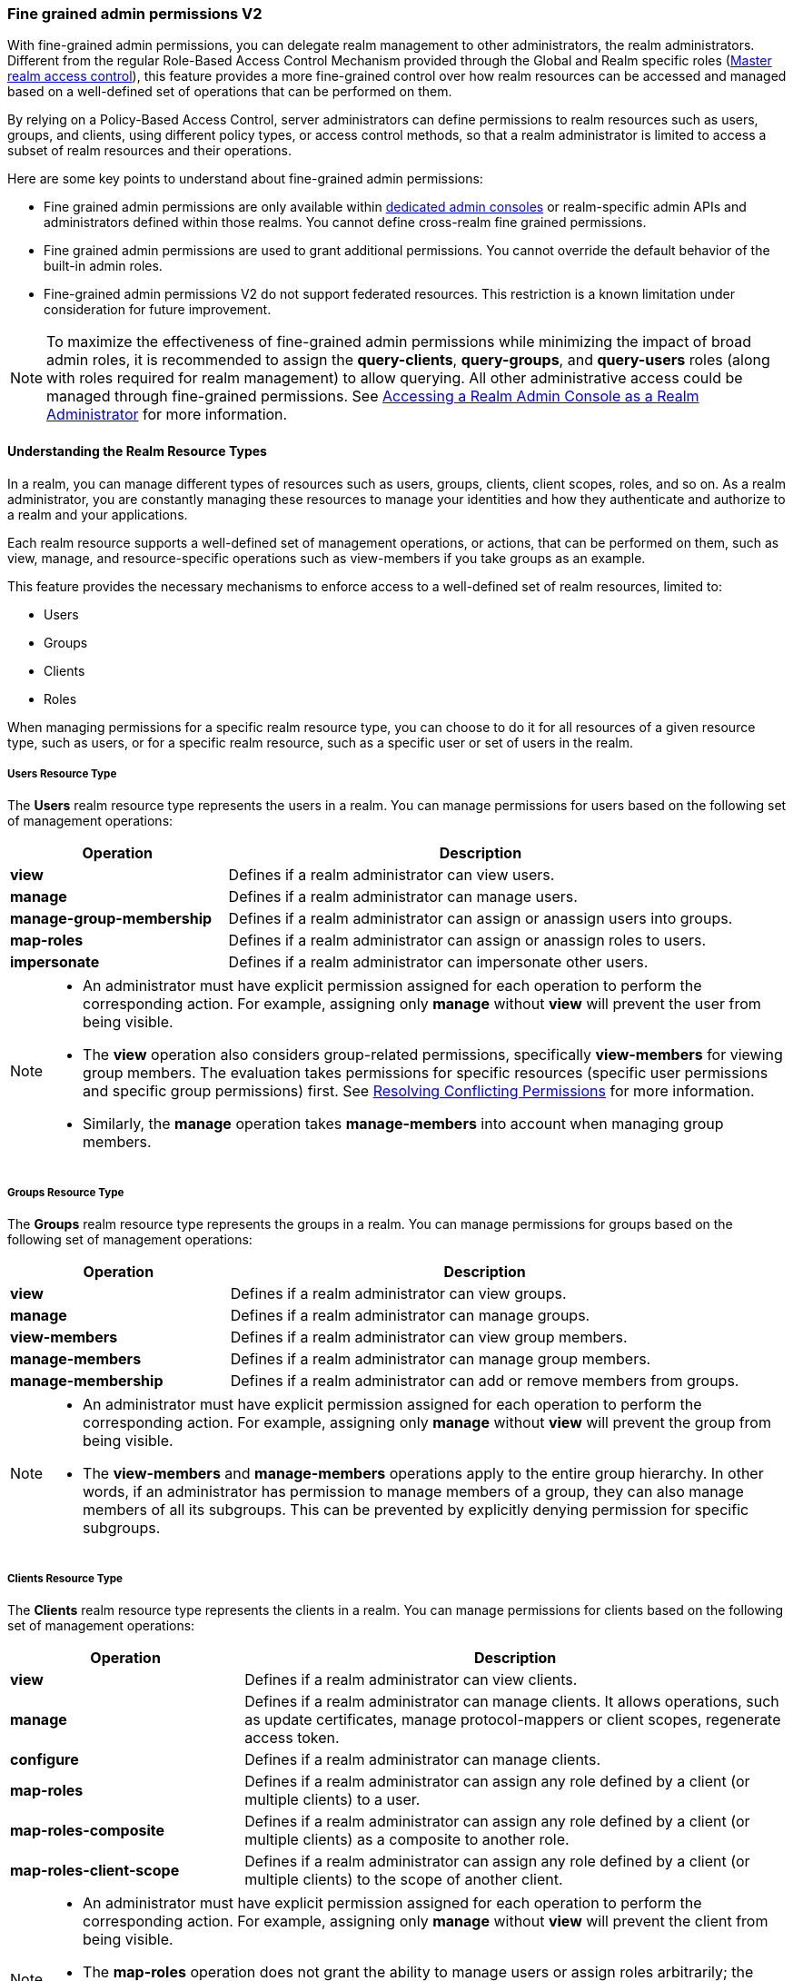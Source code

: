 [[_fine_grained_permissions]]

=== Fine grained admin permissions V2

With fine-grained admin permissions, you can delegate realm management to other administrators, the realm administrators.
Different from the regular Role-Based Access Control Mechanism provided through the Global and Realm specific roles
(<<_master_realm_access_control, Master realm access control>>), this feature provides a more fine-grained control over
how realm resources can be accessed and managed based on a well-defined set of operations that can be performed on them.

By relying on a Policy-Based Access Control, server administrators can define permissions to realm resources such as users, 
groups, and clients, using different policy types, or access control methods, so that a realm administrator is limited to 
access a subset of realm resources and their operations.

Here are some key points to understand about fine-grained admin permissions:

* Fine grained admin permissions are only available within <<_per_realm_admin_permissions, dedicated admin consoles>> or 
  realm-specific admin APIs and administrators defined within those realms. You cannot define cross-realm fine grained permissions.
* Fine grained admin permissions are used to grant additional permissions. You cannot override the default behavior of the 
  built-in admin roles.
* Fine-grained admin permissions V2 do not support federated resources. This restriction is a known limitation under consideration 
  for future improvement.

[NOTE]
====
To maximize the effectiveness of fine-grained admin permissions while minimizing the impact of broad admin roles, 
it is recommended to assign the *query-clients*, *query-groups*, and *query-users* roles (along with roles required
for realm management) to allow querying. All other administrative access could be managed through fine-grained permissions.
See <<_realm_access_control, Accessing a Realm Admin Console as a Realm Administrator>> for more information.
====

==== Understanding the Realm Resource Types

In a realm, you can manage different types of resources such as users, groups, clients, client scopes, roles, and so on. 
As a realm administrator, you are constantly managing these resources to manage your identities and how they authenticate 
and authorize to a realm and your applications.

Each realm resource supports a well-defined set of management operations, or actions, that can be performed on them, 
such as view, manage, and resource-specific operations such as view-members if you take groups as an example.

This feature provides the necessary mechanisms to enforce access to a well-defined set of realm resources, limited to:

* Users
* Groups
* Clients
* Roles

When managing permissions for a specific realm resource type, you can choose to do it for all resources of a given resource 
type, such as users, or for a specific realm resource, such as a specific user or set of users in the realm.

===== Users Resource Type

The *Users* realm resource type represents the users in a realm. You can manage permissions for users based on the following 
set of management operations:

[cols="30%,70%"]
|===
| *Operation*                | *Description*

| *view*                    | Defines if a realm administrator can view users.
| *manage*                  | Defines if a realm administrator can manage users.
| *manage-group-membership* | Defines if a realm administrator can assign or anassign users into groups.
| *map-roles*               | Defines if a realm administrator can assign or anassign roles to users.
| *impersonate*             | Defines if a realm administrator can impersonate other users.
|===

[NOTE]
====
- An administrator must have explicit permission assigned for each operation to perform the corresponding action. For example, 
  assigning only *manage* without *view* will prevent the user from being visible.  
- The *view* operation also considers group-related permissions, specifically *view-members* for viewing group members. 
  The evaluation takes permissions for specific resources (specific user permissions and specific group permissions) first. 
  See <<_resolving-conflicting-permissions, Resolving Conflicting Permissions>> for more information.
- Similarly, the *manage* operation takes *manage-members* into account when managing group members.  
====

===== Groups Resource Type

The *Groups* realm resource type represents the groups in a realm. You can manage permissions for groups based on the following 
set of management operations:

[cols="30%,70%"]
|===
| *Operation*                | *Description*

| *view*                    | Defines if a realm administrator can view groups.
| *manage*                  | Defines if a realm administrator can manage groups.
| *view-members*            | Defines if a realm administrator can view group members. 
| *manage-members*          | Defines if a realm administrator can manage group members.
| *manage-membership*       | Defines if a realm administrator can add or remove members from groups.
|===

[NOTE]
====
- An administrator must have explicit permission assigned for each operation to perform the corresponding action. For example, 
  assigning only *manage* without *view* will prevent the group from being visible.  
- The *view-members* and *manage-members* operations apply to the entire group hierarchy. In other words, if an administrator has 
  permission to manage members of a group, they can also manage members of all its subgroups. This can be prevented by 
  explicitly denying permission for specific subgroups.
====

===== Clients Resource Type

The *Clients* realm resource type represents the clients in a realm. You can manage permissions for clients based on the following 
set of management operations:

[cols="30%,70%"]
|===
| *Operation*                | *Description*

| *view*                    | Defines if a realm administrator can view clients.
| *manage*                  | Defines if a realm administrator can manage clients. It allows operations, such as update certificates, manage 
                              protocol-mappers or client scopes, regenerate access token.
| *configure*               | Defines if a realm administrator can manage clients.
| *map-roles*               | Defines if a realm administrator can assign any role defined by a client (or multiple clients) to a user.
| *map-roles-composite*     | Defines if a realm administrator can assign any role defined by a client (or multiple clients) as a composite to 
                              another role.
| *map-roles-client-scope*  | Defines if a realm administrator can assign any role defined by a client (or multiple clients) to the scope of 
                              another client.
|===

[NOTE]
====
- An administrator must have explicit permission assigned for each operation to perform the corresponding action. For example, 
  assigning only *manage* without *view* will prevent the client from being visible.
- The *map-roles* operation does not grant the ability to manage users or assign roles arbitrarily; the administrator must also 
  have user role mapping permissions.
- For certain operations like updating or deleting clients it is required both *manage* and *configure* assigned.
====

===== Roles Resource Type

The *Roles* realm resource type represents the roles in a realm. You can manage permissions for roles based on the following set of management operations:

[cols="30%,70%"]
|===
| *Operation*               | *Description*

| *map-role*               | Defines if a realm administrator can assign a role (or multiple roles) to a user.
| *map-role-composite*     | Defines if a realm administrator can assign a role (or multiple roles) as a composite to another role. 
| *map-role-client-scope*  | Defines if a realm administrator can apply a role (or multiple roles) to an another client’s scope.
|===

[NOTE]
====
* The *map-role* operation does not grant the ability to manage users or assign roles arbitrarily; the administrator must also have 
  user role mapping permissions.  
* When mapping client roles, if an administrator has permission to *map-roles*, *map-roles-composite*, or *map-roles-client-scope* for 
  a client, permissions for specific roles within that client are not evaluated.
====

==== Enabling admin permissions to a realm

To enable fine-grained admin permissions in a realm, follow these steps:

* Log in to the Admin Console.
* Click *Realm settings*.
* Enable *Admin Permissions* and click *Save*.

image:images/fine-grain-enable.png[Fine grain enable]

Once enabled, a *Permissions* section appears in the left-side menu of the administration console.

image:images/fine-grain-permissions-tab.png[Fine grain permissions tab]

==== Managing Permissions

The *Permissions* tab provides an overview of all active permissions within a realm. From here, administrators can create, 
update, delete, or search for permissions.

The *Policies* tab allows administrators to define conditions using different access control methods (*policy type*) to determine whether 
a permission should be granted to an administrator attempting to access a specific resource performing some operation. It also 
supports basic searching capability, based on policy `name` and its `type`. Fine-grained admin permissions were implemented on top of 
Authorization services. Read more about link:{authorizationguide_link}#_policy_overview[Managing policies] in the Authorization services 
documentation. 

===== Defining permissions for viewing realm resources

IMPORTANT: When listing or searching for realm resources (such as clients, groups, or users) via the Admin Console or Admin API, {project_name} 
evaluates permissions that contain the *view* scope for the specific resource. For this operation, only role, user, and group policy types are 
considered, while other policy types are ignored due to partial evaluation performed at the database level. Because of this, only policies that 
reference the resource directly—whether through user association, group membership, or role assignment—are found and permissions assiciated with 
those are used for evaluation.

When checking whether an admin can view a specific user, all policy types are taken into account.

The partial evaluation mechanism helps identify and load relevant permissions from the database by using the resource 
identifiers that the realm administrator has permission to "view". These identifiers are then applied in the subsequent 
database query to fetch the actual stream of resources. Partial evaluation is supported for non-federated resources, which 
is a limitation of the current implementation.

===== Searching Permissions

The Admin Console provides several ways to search for permissions, supporting the following capabilities:

* Search for permissions that contain a specific string in their *Name*
* Search for permissions of a specific resource type, such as *Users*
* Search for permissions of a specific resource type that apply to a particular resource (such as *Users* resource type for user `myadmin`).
* Search for permissions of a specific resource type with a given scope (such as *Users* resource type permissions with the *manage* scope).
* Search for permissions of a specific resource type that apply to a particular resource and have a specific scope (such as *Users* resource 
  type permissions with the *manage* scope for user `myadmin`).

image:images/fine-grain-search.png[Fine grained permissions search]

==== Evaluating Permissions

The *Evaluation* tab provides a testing environment where administrators can verify that permissions are correctly enforcing access 
control as expected.

The administrator could see what permissions were involved in evaluation and what the outcome is by specifying a `username` of a user they 
want to verify, *Resource type*, resource (usermane of a *User* in this case) and optionally an authorization scope.

image:images/fine-grain-evaluation.png[Fine grained permissions evaluation tab]

In the example above it is visible that the user `myadmin`, can *manage* user `user-1`. There is also information what permissions were involved 
in the evaluation, what outcome it had and what scopes were granted or denied.

[[_resolving-conflicting-permissions]]
===== Resolving conflicting permissions

Permissions can have multiple policies associated with them. As the authorization model evolves, it is common for some policies within a permission or 
even different permissions related to a specific resource to conflict.

The evaluation outcome will be "denied" whenever any permission is evaluated to "DENY." If there are multiple permissions related to the same resource, 
all of them must grant access in order for the outcome to be "granted."

IMPORTANT: Fine-grained admin permissions allow you to set up permissions for individual resources or for the resource type itself (such as all users, 
all groups, and so on.). If a permission or permissions related to a specific resource exist, the "all-resource" permission is *NOT* taken into account 
during evaluation. If no specific permission exists, the fallback is to the "all-resource" permission. This approach helps address scenarios like 
allowing members of the `realm-admins` group to manage members of realm groups, but preventing them from managing members of the `realm-admins` group 
themselves.

*View and Manage users and group members*

When evaluating *view* or *manage* permissions for users the group *view-members* and *manage-members* permissions are taken into an account.
The evaluation follows:

* Specific user/group permissions take precedence over broader all-resource permissions.
* If multiple permissions apply to a given user or group (such as multiple user-specific permissions, or a permission covering a set of 
  users/groups where the user is member of), all of them are evaluated, and all of them must grant access for the outcome to be GRANTED.
* If no user/group-specific permissions exist, the evaluation falls back to all-resource permissions ("all-users", "all-groups").
* When both all-users and all-groups permissions exist, both must grant access for the outcome to be GRANTED.
* If only one of them exists, the outcome is determined by that permission alone.

[[_realm_access_control]]
==== Accessing a Realm Admin Console as a Realm Administrator

Realm administrators can access a dedicated realm-specific Admin Console, which allows them to manage resources within their assigned realm. 
This is separate from the main Keycloak Admin Console, which is typically used by server administrators.

For more details on dedicated realm admin consoles and available roles, refer to: <<_per_realm_admin_permissions, Dedicated admin consoles>>.

To access the Admin Console, a realm administrator must have at least one of the following roles assigned, depending on the resources they 
need to administer:

- *query-users* – Required to query realm users.  
- *query-groups* – Required to query realm groups.  
- *query-clients* – Required to query realm clients.  

If an administrator is responsible for multiple resource types (such as both users and groups), they must have all corresponding "query-*" 
roles assigned.

These roles enable basic access to query resources but do not grant permission to view or modify them. To configure more fine-grained 
administrative access, additional permissions must be granted using fine-grained admin permissions.

===== Granting Administrative Roles to a Realm Administrator

A realm administrator’s access must be configured by someone with permission to assign administrative roles. At a minimum, the administrator 
must have:  

- The appropriate "query-*" roles, depending on the resource types they need to administer.

Beyond these foundational roles, *fine-grained admin permissions* can be used to define specific administrative capabilities. While fine-grained 
permissions allow for more granular control over access, they cannot override the default behavior of built-in admin roles.
This means that if an respective admin role is assigned to a realm administrator, permission evaluation will be bypassed, and access will be 
granted. 

====== Roles and Permission relationship

Fine grained permissions are used to grant additional permissions. You cannot override the default behavior of the built-in admin roles.
If a realm admin is assigned one or more admin roles, it prevents the permissions from being evaluated.

[cols="30%,70%"]
|===
| *Admin Role*              | *Description*

| *query-users*            | A realm administrator can see the *Users* section in Admin Console and can search for users in the realm. 
                             It does not grant the ability to *view* users.
| *query-groups*           | A realm administrator can see the *Groups* section in Admin Console and can search for groups in the realm. 
                             It does not grant the ability to *view* groups.
| *query-clients*          | A realm administrator can see the *Clients* section in Admin Console and can search for clients in the realm. 
                             It does not grant the ability to *view* clients.
| *view-users*             | A realm administrator can *view* all users and groups in the realm.
| *manage-users*           | A realm administrator can *view*, *map-roles*, *manage-group-membership* and *manage* all users in the realm, 
                             as well as *view*, *manage-membership* and *manage* groups in the realm.
| *impersonation*          | A realm administrator can *impersonate* all users in the realm.
| *view-clients*           | A realm administrator can *view* all clients in the realm.
| *manage-clients*         | A realm administrator can *view* and *manage* all clients and client scopes in the realm.
|===

==== Understanding some common use cases

Consider a situation where an administrator wants to allow a group of administrators to manage all users in the realm except those that 
belong to the administrators group. This example includes a `test` realm and a `test-admins` group.

===== Allow manage users by group of administrators

Create user permission permission, allowing to view and manage all users in the realm for members of the `test-admins` group:

* Navigate to the *Permissions* tab in the Admin Console.
* Click *Create permission* and choose *Users* resource type.
* Fill in the name, such as `Disallow managing test-admins`.
* Choose *view* and *manage* authorization scopes, keep checked *All Users*.
* Create a condition, which needs to be met to get an access by clicking *Create new policy*.
* Fill in the name `Allow test-admins`, select *Group* as *Policy type*.
* Click *Add groups* button and select `test-admins` group, click *Save*.
* Click *Save* on *Create permission* page.

===== Allow manage users by group of admins but not group members

Let's exlude the members of the group itself, so that `test-admins` cannot manage other admins.

* Create new permission by clicking *Create permission*.
* This time choose *Groups* resource type.
* Fill in the name, such as `Disallow managing test-admins`.
* Choose *manage-members* authorization scope.
* Select *Specific Groups* and choose `test-admins` group.
* *Create new policy* of type *Group*.
* Fill the name `Disallow test-admins` and select `test-admins` group.
* Switch to *Negative Logic* for the policy, *Save* the policy
* *Save* the permission

=====  Allow impersonation of users for members of admin group with specific role assigned

- Create a "User Permission" for specific users (or all users) you want to allow impersonation.
- Create a "Group Policy" allowing access to members of `test-admins`.
- Create a "Role Policy" allowing access to users assigned the `impersonation-admin` role.
- Assign both policies to the permission.

===== Blacklist specific users from being impersonated

- Create a *User Permission* for the specific users you want to prevent from being impersonated.
- Create any policy that evaluates to deny (such as a user policy with no users selected).
- Assign the policy to the permission to effectively block impersonation for the selected users.

===== Allow viewing users but not managing them for admins with defined role assigned

- Create a "User Permission" with the *view* scope for all users.
- Create a "Role Policy" allowing access to users with specific role assigned.
- Do _not_ assign the `manage` scope to prevent modification of user details.

===== Allow managing users and role assignment for members of a group

- Create a "User Permission" with the *manage*, *map-roles* scopes for all users.
- Create a "Group Policy" allowing access to members of `test-admins`.

===== Allow viewing and managing members of a group but not members of its subgroups

- Create a "Group Permission" with the *view-members* and *manage-members* scopes for specific group `mygroup`.
- Assign a "Group Policy" targeting `test-admins` to it.
- Create another "Group Permission" with the *view-members* and *manage-members* scopes for specific group, select all subgroups of the `mygroup`.
- Create negative "Group Policy" for `test-admins` and assign it to the "subgroups" permission.

